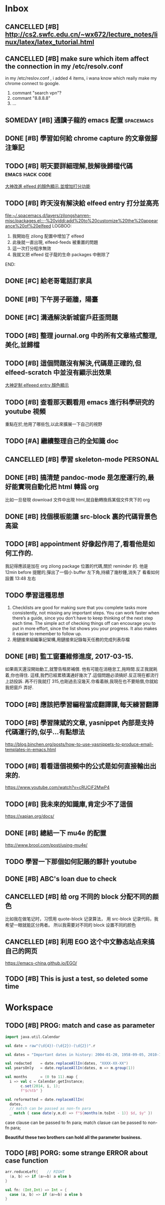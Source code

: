 #+TAGS: WORK FAMILY PERSONAL
* Inbox

** CANCELLED [#B] http://cs2.swfc.edu.cn/~wx672/lecture_notes/linux/latex/latex_tutorial.html
   CLOSED: [2017-03-13 Mon 13:05]
   :LOGBOOK:
   - State "CANCELLED"  from "TODO"       [2017-03-13 Mon 13:05] \\
     尋思,暫時不需要學習 latex 語法,分散了學習時間
   :END:
** CANCELLED [#B] make sure which item affect the connection in my /etc/resolv.conf
   CLOSED: [2017-03-27 Mon 11:20]
   :LOGBOOK:
   - State "CANCELLED"  from "TODO"       [2017-03-27 Mon 11:20] \\
     dont have enough time and knowledge base
   :END:
   in my /etc/reslov.conf , i added 4 items, i wana know which really make my chrome
   connect to google.
   1. commant "search vpn"?
   2. commant "8.8.8.8"
   3. ...
** SOMEDAY [#B] 通讀子龍的 emacs 配置                               :spacemacs:

** DONE [#B] 學習如何給 chrome capture 的文章做腳注筆記
   CLOSED: [2017-03-27 Mon 11:20] SCHEDULED: <2017-03-13 Mon 09:00>
   :PROPERTIES:
   :Effort:   10
   :END:
   :LOGBOOK:
   - State "DONE"       from "TODO"       [2017-03-27 Mon 11:20]
   - need some more improvement
   :END:

** TODO [#B] 明天要詳細理解,肢解後歸檔代碼                  :emacs:hack:code:
   SCHEDULED: <2017-03-13 Mon 09:30>
   :PROPERTIES:
   :Effort:   30
   :END:
[[file:journal.org::*%E5%A4%A7%E7%A5%9E%E6%94%B9%E9%80%B2elfeed%E7%9A%84%E9%A1%8F%E8%89%B2%E9%A1%AF%E7%A4%BA,%E4%B8%A6%E5%A2%9E%E5%8A%A0%E6%89%93%E5%88%86%E5%8A%9F%E8%83%BD][大神改進 elfeed 的顏色顯示,並增加打分功能]]

** TODO [#B] 昨天沒有解決給 elfeed entry 打分並高亮
   SCHEDULED: <2017-03-13 Mon 10:00>
[[file:~/.spacemacs.d/layers/zilongshanren-misc/packages.el::;;%20yiddi:add%20to%20customize%20the%20appearance%20of%20elfeed]]
LOGBOO:
1. 我開始在 zilong 配置中增加了 elfeed
2. 此後就一直出現, elfeed-feeds 被重置的問題
3. 這一次打分程序無效
4. 我就又把 elfeed 從子龍的生命 packages 中刪除了
END:

** DONE [#C] 給老哥電話訂家具
   CLOSED: [2017-03-27 Mon 11:21] SCHEDULED: <2017-03-14 Tue 14:00>
   :LOGBOOK:
   - State "DONE"       from "TODO"       [2017-03-27 Mon 11:21]
   :END:
** DONE [#B] 下午房子砸牆，陽臺
   CLOSED: [2017-03-27 Mon 11:21] SCHEDULED: <2017-03-12 Sun 16:00>
   :LOGBOOK:
   - State "DONE"       from "STARTED"    [2017-03-27 Mon 11:21]
   :END:
** DONE [#C] 溝通解決新城窗戶莊歪問題
   CLOSED: [2017-03-27 Mon 11:21] SCHEDULED: <2017-03-13 Mon 13:00>
   :LOGBOOK:
   - State "DONE"       from "STARTED"    [2017-03-27 Mon 11:21]
   - who response this vendor, says that he will order someone to fix this issue
   :END:

** TODO [#B] 整理 journal.org 中的所有文章格式整理,美化,並歸檔

** TODO [#B] 這個問題沒有解決,代碼是正確的,但 elfeed-scratch 中並沒有顯示出效果
[[file:~/.spacemacs.d/layers/zilongshanren-misc/packages.el::;;%20starting%20point.][大神定制 elfeeed entry 顏色顯示]]

** TODO [#B] 查看那天觀看用 emacs 進行科學研究的 youtube 視頻
   重點在於,他用了哪些包,以此來擴展一下自己的視野

** TODO [#A] 繼續整理自己的全知識 doc
   DEADLINE: <2017-03-13 Mon 11:30> SCHEDULED: <2017-03-14 Tue 08:00>

** CANCELLED [#B] 學習 skeleton-mode                               :PERSONAL:
   CLOSED: [2017-08-11 Fri 19:09] DEADLINE: <2017-03-14 Tue 16:00> SCHEDULED: <2017-03-14 Tue 14:00>
   :LOGBOOK:
   - State "CANCELLED"  from "DONE"       [2017-08-11 Fri 19:09] \\
     并没有实施，似乎并不重要
   - State "DONE"       from "STARTED"    [2017-08-11 Fri 19:09]
   CLOCK: [2017-03-15 Wed 09:56]--[2017-03-15 Wed 13:12] =>  3:16
   CLOCK: [2017-03-15 Wed 09:49]--[2017-03-15 Wed 09:53] =>  0:04
   CLOCK: [2017-03-15 Wed 09:25]--[2017-03-15 Wed 09:34] =>  0:09
   CLOCK: [2017-03-14 Tue 09:41]--[2017-03-14 Tue 11:41] =>  2:00
   CLOCK: [2017-03-14 Tue 06:58]--[2017-03-14 Tue 07:43] =>  0:45
   SOME-TIPS:
         1. checklists are good for making sure that you complete tasks more
            consistently, not missing any important steps. you can work faster
            when there’s a guide, since you don’t have to keep thinking of the
            next step each time. The simple act of checking things off can
            encourage you to put in more effort, since the list shows you your
            progress. It also makes it easier to remember to follow up.
         2. 用鏈接來組織筆記架構,用鏈接來記錄每天任務的完成列表存檔

   :END:

** DONE [#B] 搞清楚 pandoc-mode 是怎麼運行的,最好能實現自動化把 html 轉爲 org
   CLOSED: [2017-03-27 Mon 11:22]
   :LOGBOOK:
   - State "DONE"       from "TODO"       [2017-03-27 Mon 11:22]
   :END:
   比如一旦發現 download 文件中出現 html,就自動轉換爲某個文件夾下的 org

** DONE [#B] 找個模板能讓 src-block 裏的代碼背景色高粱
   CLOSED: [2017-08-11 Fri 19:08]
   :LOGBOOK:
   - State "DONE"       from "TODO"       [2017-08-11 Fri 19:08]
   :END:

** TODO [#B] appointment 好像起作用了,看看他是如何工作的.
   我記得應該是加在 org zilong package 位置的代碼,關於 reminder 的.
   他是 12min before 提醒的,彈出了一個小 buffer 左下角,持續了幾秒鍾,消失了
   看看如何設置
   13:48 左右


** TODO 學習這種思想

         1. Checklists are good for making sure that you complete tasks more
            consistently, not missing any important steps. You can work faster
            when there’s a guide, since you don’t have to keep thinking of the
            next step each time. The simple act of checking things off can
            encourage you to put in more effort, since the list shows you your
            progress. It also makes it easier to remember to follow up.
         2. 用鏈接來組織筆記架構,用鏈接來記錄每天任務的完成列表存檔

** DONE [#B] 監工窗臺維修進度, 2017-03-15.
   CLOSED: [2017-08-11 Fri 19:08] SCHEDULED: <2017-03-17 Fri 09:30>
   :LOGBOOK:
   - State "DONE"       from "TODO"       [2017-08-11 Fri 19:08]
   :END:
   如果兩天還沒開始動工,就警告租房補償.
   他有可能在消極怠工,拖時間.反正我就耗着,你也得住.
   這樣,我們已經累積溝通好幾次了.這個問題必須搞好.反正現在都流行上訪投訴.
   再不行我就打 315,也剛過去沒幾天.你看着辦,我現在也不要賠償,你就給我把窗戶
   弄好.


** TODO [#B] 應該把學習編程當成翻譯課,每天練習翻譯
   SCHEDULED: <2017-03-16 Thu 09:00>

** TODO [#B] 學習陳斌的文章, yasnippet 內部是支持代碼運行的,似乎...有點想法
   SCHEDULED: <2017-03-20 Mon 09:00>
http://blog.binchen.org/posts/how-to-use-yasnippets-to-produce-email-templates-in-emacs.html

** TODO [#B] 看看這個視頻中的公式是如何直接輸出出來的.
   SCHEDULED: <2017-03-20 Mon 09:00>
https://www.youtube.com/watch?v=cRUCiF2MwP4

** TODO [#B] 我未來的知識庫,肯定少不了這個
   SCHEDULED: <2017-03-20 Mon 09:00>
https://xapian.org/docs/

** DONE [#B] 總結一下 mu4e 的配置
   CLOSED: [2017-08-11 Fri 19:06] DEADLINE: <2017-08-11 Fri> SCHEDULED: <2017-03-20 Mon 09:00>
   :LOGBOOK:
   - State "DONE"       from "TODO"       [2017-08-11 Fri 19:06]
   :END:
http://www.brool.com/post/using-mu4e/

** TODO  學習一下那個如何記賬的夥計 youtube
   SCHEDULED: <2017-03-20 Mon 14:00>

** DONE [#B] ABC's loan due to check
   CLOSED: [2017-03-27 Mon 11:19] SCHEDULED: <2017-03-22 Wed 10:30>
   :LOGBOOK:
   - State "DONE"       from "TODO"       [2017-03-27 Mon 11:19]
   :END:

** CANCELLED [#B] 给 org 不同的 block 分配不同的颜色
   CLOSED: [2017-08-11 Fri 19:06]
   :LOGBOOK:
   - State "CANCELLED"  from "TODO"       [2017-08-11 Fri 19:06] \\
     鉴于 org note 并不是那么美观，而且这个耗时的任务暂时应该搁浅
   :END:
   比如我在做笔记时，习惯用 quote-block 记录算法，
   用 src-block 记录代码，我希望一眼就能区分两者。
   所以我需要对不同的 block 设置不同的颜色

** CANCELLED [#B] 利用 EGO 这个中文静态站点来搞自己的网页
   CLOSED: [2017-08-11 Fri 19:07]
   :LOGBOOK:
   - State "CANCELLED"  from "TODO"       [2017-08-11 Fri 19:07] \\
     始终没能抽出时间来处理自己的网页，暂时搁浅，等有时间再说
   :END:

https://emacs-china.github.io/EGO/

** TODO [#B] This is just a test, so deleted some time
* Workspace

** TODO [#B] PROG: match and case as parameter

   #+BEGIN_SRC scala
     import java.util.Calendar

     val date = raw"(\d{4})-(\d{2})-(\d{2})".r

     val dates = "Important dates in history: 2004-01-20, 1958-09-05, 2010-10-06, 2011-07-15"

     val redacted    = date.replaceAllIn(dates, "XXXX-XX-XX")
     val yearsOnly   = date.replaceAllIn(dates, m => m.group(1))

     val months      = (0 to 11).map {
       i => val c = Calendar.getInstance;
            c.set(2014, i, 1);
            f"$c%tb" }

     val reformatted = date.replaceAllIn(
       dates,
       // match can be passed as non-fn para
       _ match { case date(y,m,d) => f"${months(m.toInt - 1)} $d, $y" })
   #+END_SRC

   case clause can be passed to fn para;
   match clasue can be passed to non-fn para;

   *Beautiful these two brothers can hold all the parameter business.*

** TODO [#B] PORG: some strange ERROR about case function
   #+BEGIN_SRC scala
     arr.reduceLeft{    // RIGHT
       (a, b) => if (a>=b) a else b
     }

     val fn: (Int,Int) => Int = {
       case (a, b) => if (a>=b) a else b
     }

     arr.reduceLeft(fn) // RIGHT

     arr.reduceLeft{    // WRONG
       case (a:Int,b:Int) => if (a>=b) a else b
     }
   #+END_SRC

** TODO [#B] compare two snippet codes about the case function

   #+BEGIN_SRC scala
     val (rainyTmp, rainyDays2) = data.foldLeft(0.0 -> 0) {
       case ((a, b), tempInfo) if tempInfo.prcp >= 1.0 => (a+tempInfo.tmax, b+1)
     }
   #+END_SRC

   #+BEGIN_SRC scala
     val (rainySum,rainyCount2) = data.foldLeft(0.0 -> 0) {
       case ((sum, cnt), td) =>
         if(td.precip < 1.0) (sum, cnt) else (sum + td.tmax, cnt + 1)
     }
   #+END_SRC

   The biggest difference is that: *first will lead to MatchError*

   * pattern and  if-guard => small pattern
   * pattern then if-gurad => same pattern

   So, the first case clause can not match all situation, and will lead *MatchError*
   the ~pattern and if-guard~ is always used to *ignore* some unrequire element by
   ~for~ and ~flatMap~.

   #+BEGIN_SRC scala
     import scala.util.Random

     val arrTup = Array.fill(30)((Random.nextInt(100), Random.nextInt(100)))

     // ignore all elements whose a <= 50
     for((a,b) <- arrTup
         if a>50) yield (a,b)

     // ignore all elements whose a <= 50
     arrTup.flatMap{
       case (a, b) if a>50 => Seq(a -> b)
       case _ => Seq.empty
     }

   #+END_SRC

** TODO [#B] Compare two code snippet about case clause

   #+BEGIN_SRC scala
     case (a, b) => {
       val sum = b.foldLeft(0.0){(a,b) => a + b.tmax}
       (a, sum)
     }
   #+END_SRC

   #+BEGIN_SRC scala
     case (m, days) =>
           m -> days.foldLeft(0.0)((sum, td) => sum + td.tmax) / days.length
   #+END_SRC

   It's obviously that, the latter one is better.

   In fact, functional languages are very skilled at dealing with *holographic*

   one part by one part related:

   #+BEGIN_QUOTE
   (a, b)
   a -> { some functions about b}
   #+END_QUOTE

** TODO [#B] new spacemacs hotkey find
   | C =   | highlight all this 'word' in current buffer |   |
   | C = e | modify all this 'wrod' same time            |   |
   | C = / | find this word in project                   |   |
   | C = f | find this word in file                      |   |
   | C = b | find this word in buffer                    |   |

** TODO [#B] find new key in spc
   | C o | jump back |

** TODO [#B] String has a boolean method: start with
   very useful in data science, usually to filter out or filter in by the data format which ends or starts with
   something.

** TODO [#B] String methods to chop to get subString is very useful in DS
   String.drop(3).dropRight(2)

   //  LASBS060000000000003
   //  ^^^BS0600000000000^^
